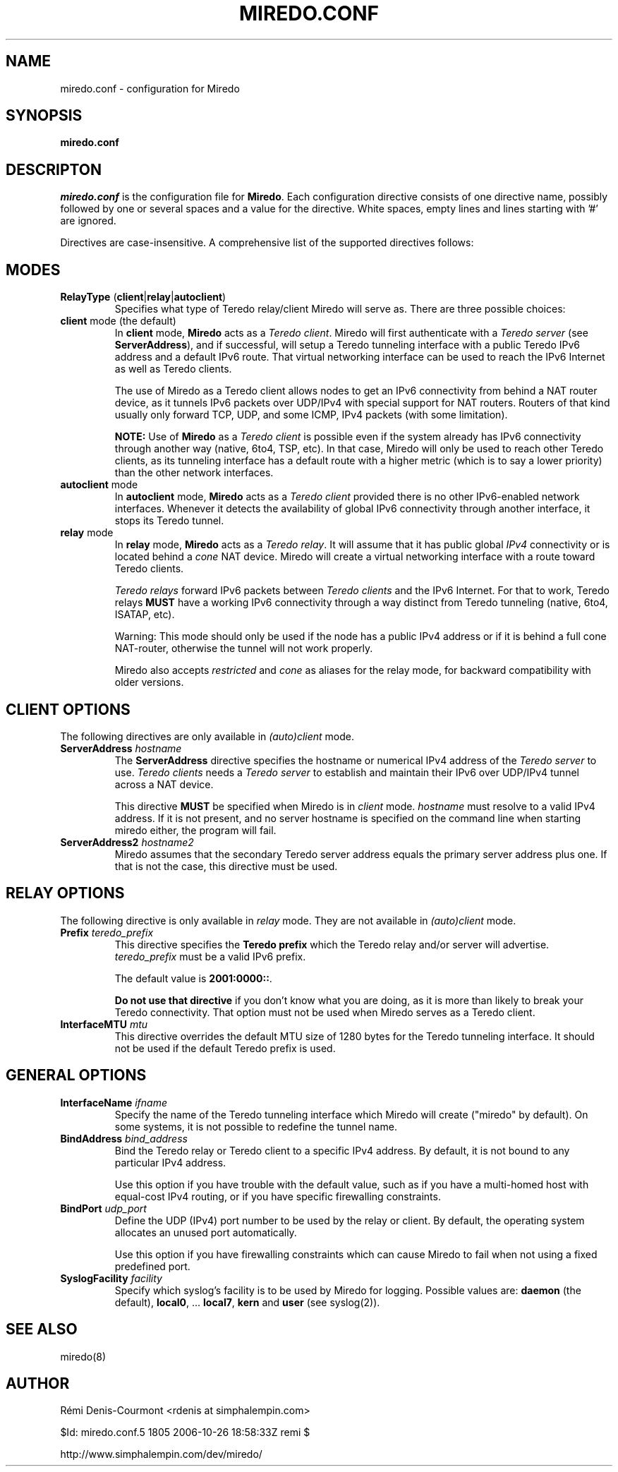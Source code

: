 .\" ***********************************************************************
.\" *  Copyright © 2004-2006 Rémi Denis-Courmont.                         *
.\" *  This program is free software; you can redistribute and/or modify  *
.\" *  it under the terms of the GNU General Public License as published  *
.\" *  by the Free Software Foundation; version 2 of the license.         *
.\" *                                                                     *
.\" *  This program is distributed in the hope that it will be useful,    *
.\" *  but WITHOUT ANY WARRANTY; without even the implied warranty of     *
.\" *  MERCHANTABILITY or FITNESS FOR A PARTICULAR PURPOSE.               *
.\" *  See the GNU General Public License for more details.               *
.\" *                                                                     *
.\" *  You should have received a copy of the GNU General Public License  *
.\" *  along with this program; if not, you can get it from:              *
.\" *  http://www.gnu.org/copyleft/gpl.html                               *
.\" ***********************************************************************
.TH "MIREDO.CONF" "5" "$Date: 2006-10-26 12:58:33 -0600 (Thu, 26 Oct 2006) $" "miredo" "System Manager's Manual"
.SH NAME
miredo.conf \- configuration for Miredo
.SH SYNOPSIS
.B miredo.conf

.SH DESCRIPTON
.I miredo.conf
.RB " is the configuration file for " "Miredo" "."
Each configuration directive consists of one directive name, possibly
followed by one or several spaces and a value for the directive.
White spaces, empty lines and lines starting with '#' are ignored.

Directives are case-insensitive. A comprehensive list of the supported
directives follows:

.SH MODES

.TP
.BR "RelayType" " (" "client" "|" "relay" "|" "autoclient" ")"
Specifies what type of Teredo relay/client Miredo will serve as.
There are three possible choices:

.TP
.BR "client" " mode (the default)"
.RB "In " "client" " mode, " "Miredo" " acts as a "
.IR "Teredo client" ". Miredo will first authenticate with a "
.I "Teredo server"
.RB "(see " "ServerAddress" "), and if successful, will setup a Teredo"
tunneling interface with a public Teredo IPv6 address and a default
IPv6 route. That virtual networking interface can be used to reach the
IPv6 Internet as well as Teredo clients.

The use of Miredo as a Teredo client allows nodes to get an IPv6
connectivity from behind a NAT router device, as it tunnels IPv6
packets over UDP/IPv4 with special support for NAT routers. Routers of
that kind usually only forward TCP, UDP, and some ICMP, IPv4 packets
(with some limitation).

.BR "NOTE:" " Use of " "Miredo" " as a"
.IR "Teredo client" " is possible even if the system already has IPv6"
connectivity through another way (native, 6to4, TSP, etc). In that
case, Miredo will only be used to reach other Teredo clients, as its
tunneling interface has a default route with a higher metric (which is
to say a lower priority) than the other network interfaces.

.TP
.BR "autoclient" " mode"
.RB "In " "autoclient" " mode, " "Miredo" " acts as a "
.IR "Teredo client" " provided there is no other IPv6-enabled network"
interfaces. Whenever it detects the availability of global IPv6
connectivity through another interface, it stops its Teredo tunnel.

.TP
.BR "relay" " mode"
.RB "In " "relay" " mode, " "Miredo" " acts as a "
.IR "Teredo relay" ". It will assume that it has public global " "IPv4"
.RI "connectivity or is located behind a " "cone" " NAT device. "
Miredo will create a virtual networking interface with a route toward
Teredo clients.

.IR "Teredo relays" " forward IPv6 packets between " "Teredo clients"
.RB "and the IPv6 Internet. For that to work, Teredo relays " "MUST"
have a working IPv6 connectivity through a way distinct from Teredo
tunneling (native, 6to4, ISATAP, etc).

Warning: This mode should only be used if the node has a public IPv4
address or if it is behind a full cone NAT-router, otherwise the
tunnel will not work properly.

.RI "Miredo also accepts " "restricted" " and " "cone" " as aliases"
for the relay mode, for backward compatibility with older versions.

.SH CLIENT OPTIONS
.RI "The following directives are only available in " "(auto)client"
mode.

.TP
.BI "ServerAddress " "hostname"
.RB "The " "ServerAddress" " directive specifies the hostname or "
.RI "numerical IPv4 address of the " "Teredo server" " to use."
.IR "Teredo clients" " needs a  " "Teredo server" " to establish and"
maintain their IPv6 over UDP/IPv4 tunnel across a NAT device.

.RB "This directive " "MUST" " be specified when Miredo is in"
.IR "client" " mode. " "hostname" " must resolve to a valid IPv4"
address. If it is not present, and no server hostname is specified on
the command line when starting miredo either, the program will fail.

.TP
.BI "ServerAddress2 " "hostname2"
Miredo assumes that the secondary Teredo server address equals the
primary server address plus one. If that is not the case, this
directive must be used.

.SH RELAY OPTIONS
.RI "The following directive is only available in " "relay" " mode."
.RI "They are not available in " "(auto)client" " mode."

.TP
.BI "Prefix " "teredo_prefix"
.RB "This directive specifies the " "Teredo prefix" " which the Teredo"
relay and/or server will advertise.
.IR "teredo_prefix" " must be a valid IPv6 prefix."

.RB "The default value is " "2001:0000::" "."

.BR "Do not use that directive" " if you don't know what you are"
doing, as it is more than likely to break your Teredo connectivity.
That option must not be used when Miredo serves as a Teredo client.

.TP
.BI "InterfaceMTU " "mtu"
This directive overrides the default MTU size of 1280 bytes for the
Teredo tunneling interface. It should not be used if the default Teredo
prefix is used.

.SH GENERAL OPTIONS
.TP
.BI "InterfaceName " "ifname"
Specify the name of the Teredo tunneling interface which Miredo will
create ("miredo" by default). On some systems, it is not possible to
redefine the tunnel name.

.TP
.BI "BindAddress " "bind_address"
Bind the Teredo relay or Teredo client to a specific IPv4 address.
By default, it is not bound to any particular IPv4 address.

Use this option if you have trouble with the default value, such as if
you have a multi-homed host with equal-cost IPv4 routing, or if you
have specific firewalling constraints.

.TP
.BI "BindPort " "udp_port"
Define the UDP (IPv4) port number to be used by the relay or client.
By default, the operating system allocates an unused port
automatically.

Use this option if you have firewalling constraints which can cause
Miredo to fail when not using a fixed predefined port.

.TP
.BI "SyslogFacility " "facility"
Specify which syslog's facility is to be used by Miredo for logging.
.RB "Possible values are: " "daemon" " (the default), " "local0" ","
.RB "... " "local7" ", " "kern" " and " "user" " (see syslog(2))."

.SH "SEE ALSO"
miredo(8)

.SH AUTHOR
R\[char233]mi Denis-Courmont <rdenis at simphalempin.com>

$Id: miredo.conf.5 1805 2006-10-26 18:58:33Z remi $

http://www.simphalempin.com/dev/miredo/

